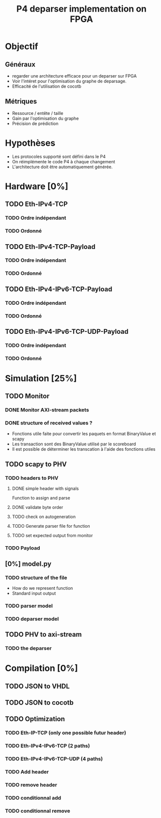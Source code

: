 #+TITLE: P4 deparser implementation on FPGA
#+COLUMNS: %25ITEM %TODO %3PRIORITY %TAGS

* Objectif
** Généraux
- regarder une architecture efficace pour un deparser sur FPGA
- Voir l'intéret pour l'optimisation du graphe de deparsage.
- Efficacité de l'utilisation de cocotb
** Métriques
- Ressource / entête / taille
- Gain par l'optimisation du graphe
- Précision de prédiction

* Hypothèses
- Les protocoles supporté sont défini dans le P4
- On réimplémente le code P4 à chaque changement
- L'architecture doit être automatiquement générée.

* Hardware [0%]
  :PROPERTIES:
  :COOKIE_DATA: todo recursive
  :ORDERED:  t
  :END:
** TODO Eth-IPv4-TCP 
*** TODO Ordre indépendant
*** TODO Ordonné
** TODO Eth-IPv4-TCP-Payload
*** TODO Ordre indépendant
*** TODO Ordonné
** TODO Eth-IPv4-IPv6-TCP-Payload
*** TODO Ordre indépendant
*** TODO Ordonné
** TODO Eth-IPv4-IPv6-TCP-UDP-Payload
*** TODO Ordre indépendant
*** TODO Ordonné

* Simulation [25%]                                                               
  :PROPERTIES:
  :COOKIE_DATA: todo recursive
  :ORDERED:  t
  :END:
** TODO Monitor
*** DONE Monitor AXI-stream packets
*** DONE structure of received values ?
    - Fonctions utile faite pour convertir les paquets en format BinaryValue et scapy
    - Les transaction sont des BinaryValue utilisé par le scoreboard
    - Il est possible de déterminer les transcation à l'aide des fonctions utiles
** TODO scapy to PHV
*** TODO headers to PHV
**** DONE simple header with signals
     Function to assign and parse
**** DONE validate byte order
**** TODO check on autogeneration
**** TODO Generate parser file for function
**** TODO set expected output from monitor
*** TODO Payload
** [0%] model.py
*** TODO structure of the file
- How do we represent function
- Standard input output
*** TODO parser model
*** TODO deparser model
** TODO PHV to axi-stream
*** TODO the deparser

* Compilation [0%]
  :PROPERTIES:
  :COOKIE_DATA: todo recursive
  :ORDERED:  t
  :END:
** TODO JSON to VHDL
** TODO JSON to cocotb
** TODO Optimization
*** TODO Eth-IP-TCP (only one possible futur header)
*** TODO Eth-IPv4-IPv6-TCP (2 paths)
*** TODO Eth-IPv4-IPv6-TCP-UDP (4 paths)
*** TODO Add header
*** TODO remove header
*** TODO conditionnal add
*** TODO conditionnal remove
